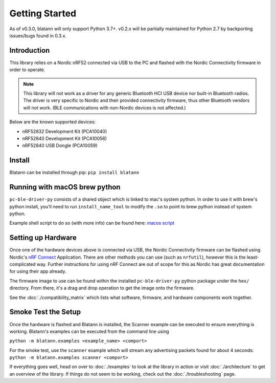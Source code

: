 Getting Started
===============

As of v0.3.0, blatann will only support Python 3.7+.
v0.2.x will be partially maintained for Python 2.7 by backporting issues/bugs found in 0.3.x.

Introduction
^^^^^^^^^^^^

This library relies on a Nordic nRF52 connected via USB to the PC and flashed with the
Nordic Connectivity firmware in order to operate.

.. note::
   This library will not work as a driver for any generic Bluetooth HCI USB device nor built-in Bluetooth radios.
   The driver is very specific to Nordic and their provided connectivity firmware,
   thus other Bluetooth vendors will not work. (BLE communications with non-Nordic devices is not affected.)

Below are the known supported devices:

* nRF52832 Development Kit (PCA10040)
* nRF52840 Development Kit (PCA10056)
* nRF52840 USB Dongle (PCA10059)

Install
^^^^^^^

Blatann can be installed through pip: ``pip install blatann``

Running with macOS brew python
^^^^^^^^^^^^^^^^^^^^^^^^^^^^^^

``pc-ble-driver-py`` consists of a shared object which is linked to mac's system python.
In order to use it with brew's python install, you'll need to run ``install_name_tool`` to modify the ``.so`` to
point to brew python instead of system python.

Example shell script to do so (with more info) can be found here:
`macos script`_

Setting up Hardware
^^^^^^^^^^^^^^^^^^^

Once one of the hardware devices above is connected via USB, the Nordic Connectivity firmware can be flashed using
Nordic's `nRF Connect`_ Application.
There are other methods you can use (such as ``nrfutil``), however this is the least-complicated way. Further instructions
for using nRF Connect are out of scope for this as Nordic has great documentation for using their app already.

The firmware image to use can be found within the installed ``pc-ble-driver-py`` python package under the ``hex/`` directory.
From there, it's a drag and drop operation to get the image onto the firmware.

See the :doc:`./compatibility_matrix` which lists what software, firmware, and hardware components work together.

Smoke Test the Setup
^^^^^^^^^^^^^^^^^^^^

Once the hardware is flashed and Blatann is installed,
the Scanner example can be executed to ensure everything is working.
Blatann's examples can be executed from the command line using

``python -m blatann.examples <example_name> <comport>``

For the smoke test, use the ``scanner`` example which will stream any advertising packets found for about 4 seconds:
``python -m blatann.examples scanner <comport>``

If everything goes well, head on over to :doc:`./examples` to look at the library in action or
visit :doc:`./architecture` to get an overview of the library.
If things do not seem to be working, check out the :doc:`./troubleshooting` page.


.. _nRF Connect: https://www.nordicsemi.com/Software-and-tools/Development-Tools/nRF-Connect-for-desktop
.. _macos script: https://github.com/ThomasGerstenberg/blatann/blob/master/tools/macos_retarget_pc_ble_driver_py.sh